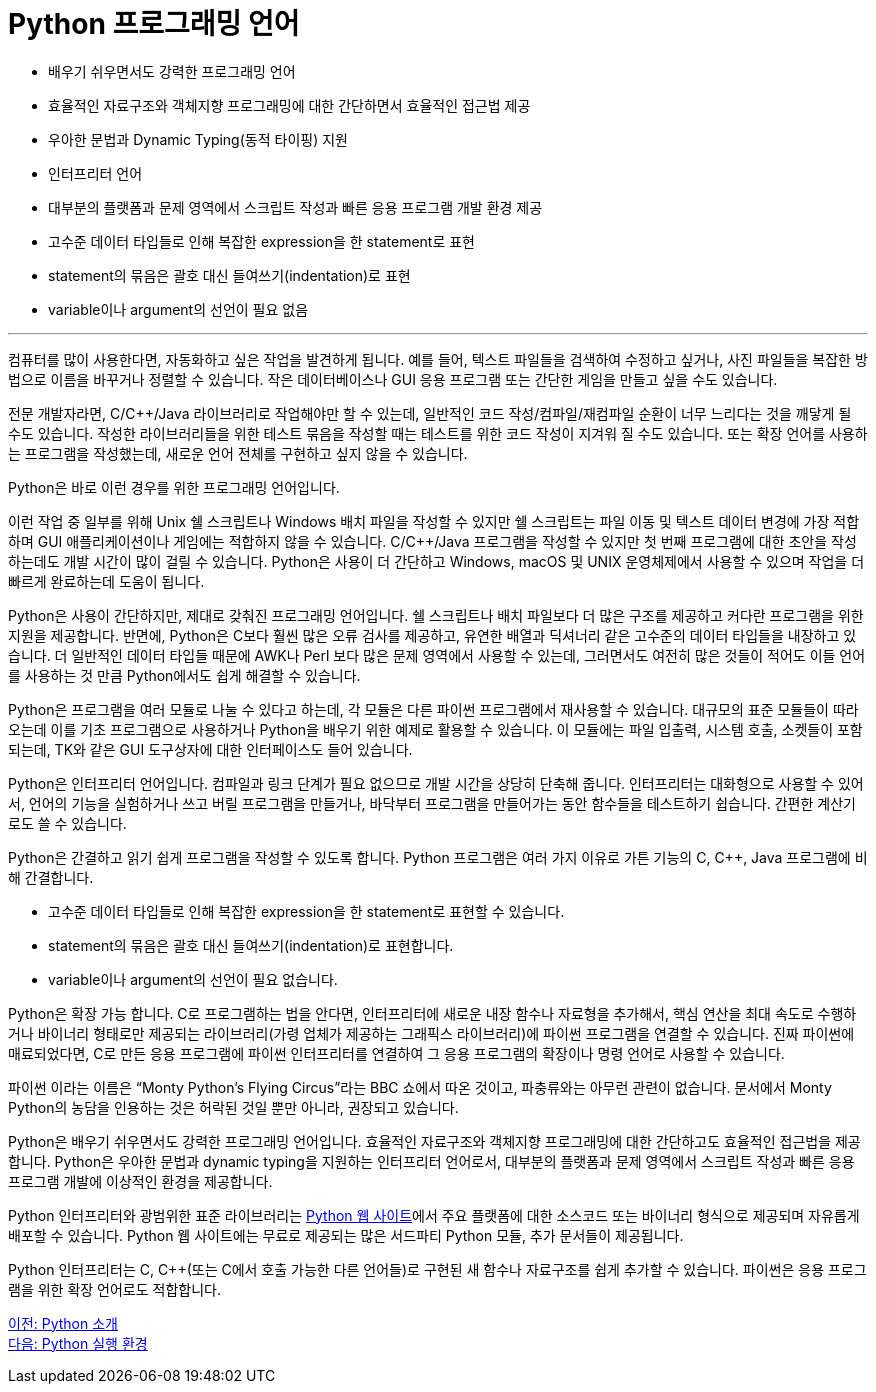 = Python 프로그래밍 언어

* 배우기 쉬우면서도 강력한 프로그래밍 언어
* 효율적인 자료구조와 객체지향 프로그래밍에 대한 간단하면서 효율적인 접근법 제공
* 우아한 문법과 Dynamic Typing(동적 타이핑) 지원
* 인터프리터 언어
* 대부분의 플랫폼과 문제 영역에서 스크립트 작성과 빠른 응용 프로그램 개발 환경 제공
* 고수준 데이터 타입들로 인해 복잡한 expression을 한 statement로 표현
* statement의 묶음은 괄호 대신 들여쓰기(indentation)로 표현
* variable이나 argument의 선언이 필요 없음

---

컴퓨터를 많이 사용한다면, 자동화하고 싶은 작업을 발견하게 됩니다. 예를 들어, 텍스트 파일들을 검색하여 수정하고 싶거나, 사진 파일들을 복잡한 방법으로 이름을 바꾸거나 정렬할 수 있습니다. 작은 데이터베이스나 GUI 응용 프로그램 또는 간단한 게임을 만들고 싶을 수도 있습니다.

전문 개발자라면, C/C++/Java 라이브러리로 작업해야만 할 수 있는데, 일반적인 코드 작성/컴파일/재컴파일 순환이 너무 느리다는 것을 깨닿게 될 수도 있습니다. 작성한 라이브러리들을 위한 테스트 묶음을 작성할 때는 테스트를 위한 코드 작성이 지겨워 질 수도 있습니다. 또는 확장 언어를 사용하는 프로그램을 작성했는데, 새로운 언어 전체를 구현하고 싶지 않을 수 있습니다.

Python은 바로 이런 경우를 위한 프로그래밍 언어입니다.

이런 작업 중 일부를 위해 Unix 쉘 스크립트나 Windows 배치 파일을 작성할 수 있지만 쉘 스크립트는 파일 이동 및 텍스트 데이터 변경에 가장 적합하며 GUI 애플리케이션이나 게임에는 적합하지 않을 수 있습니다. C/C++/Java 프로그램을 작성할 수 있지만 첫 번째 프로그램에 대한 초안을 작성하는데도 개발 시간이 많이 걸릴 수 있습니다. Python은 사용이 더 간단하고 Windows, macOS 및 UNIX 운영체제에서 사용할 수 있으며 작업을 더 빠르게 완료하는데 도움이 됩니다.

Python은 사용이 간단하지만, 제대로 갖춰진 프로그래밍 언어입니다. 쉘 스크립트나 배치 파일보다 더 많은 구조를 제공하고 커다란 프로그램을 위한 지원을 제공합니다. 반면에, Python은 C보다 훨씬 많은 오류 검사를 제공하고, 유연한 배열과 딕셔너리 같은 고수준의 데이터 타입들을 내장하고 있습니다. 더 일반적인 데이터 타입들 때문에 AWK나 Perl 보다 많은 문제 영역에서 사용할 수 있는데, 그러면서도 여전히 많은 것들이 적어도 이들 언어를 사용하는 것 만큼 Python에서도 쉽게 해결할 수 있습니다.

Python은 프로그램을 여러 모듈로 나눌 수 있다고 하는데, 각 모듈은 다른 파이썬 프로그램에서 재사용할 수 있습니다. 대규모의 표준 모듈들이 따라오는데 이를 기초 프로그램으로 사용하거나 Python을 배우기 위한 예제로 활용할 수 있습니다. 이 모듈에는 파일 입출력, 시스템 호출, 소켓들이 포함되는데, TK와 같은 GUI 도구상자에 대한 인터페이스도 들어 있습니다.

Python은 인터프리터 언어입니다. 컴파일과 링크 단계가 필요 없으므로 개발 시간을 상당히 단축해 줍니다. 인터프리터는 대화형으로 사용할 수 있어서, 언어의 기능을 실험하거나 쓰고 버릴 프로그램을 만들거나, 바닥부터 프로그램을 만들어가는 동안 함수들을 테스트하기 쉽습니다. 간편한 계산기로도 쓸 수 있습니다.

Python은 간결하고 읽기 쉽게 프로그램을 작성할 수 있도록 합니다. Python 프로그램은 여러 가지 이유로 가튼 기능의 C, C++, Java 프로그램에 비해 간결합니다.

* 고수준 데이터 타입들로 인해 복잡한 expression을 한 statement로 표현할 수 있습니다.
* statement의 묶음은 괄호 대신 들여쓰기(indentation)로 표현합니다.
* variable이나 argument의 선언이 필요 없습니다.

Python은 확장 가능 합니다. C로 프로그램하는 법을 안다면, 인터프리터에 새로운 내장 함수나 자료형을 추가해서, 핵심 연산을 최대 속도로 수행하거나 바이너리 형태로만 제공되는 라이브러리(가령 업체가 제공하는 그래픽스 라이브러리)에 파이썬 프로그램을 연결할 수 있습니다. 진짜 파이썬에 매료되었다면, C로 만든 응용 프로그램에 파이썬 인터프리터를 연결하여 그 응용 프로그램의 확장이나 명령 언어로 사용할 수 있습니다.

파이썬 이라는 이름은 “Monty Python's Flying Circus”라는 BBC 쇼에서 따온 것이고, 파충류와는 아무런 관련이 없습니다. 문서에서 Monty Python의 농담을 인용하는 것은 허락된 것일 뿐만 아니라, 권장되고 있습니다.

Python은 배우기 쉬우면서도 강력한 프로그래밍 언어입니다. 효율적인 자료구조와 객체지향 프로그래밍에 대한 간단하고도 효율적인 접근법을 제공합니다. Python은 우아한 문법과 dynamic typing을 지원하는 인터프리터 언어로서, 대부분의 플랫폼과 문제 영역에서 스크립트 작성과 빠른 응용 프로그램 개발에 이상적인 환경을 제공합니다.

Python 인터프리터와 광범위한 표준 라이브러리는 link:https://https://www.python.org/[Python 웹 사이트]에서 주요 플랫폼에 대한 소스코드 또는 바이너리 형식으로 제공되며 자유롭게 배포할 수 있습니다. Python 웹 사이트에는 무료로 제공되는 많은 서드파티 Python 모듈, 추가 문서들이 제공됩니다.

Python 인터프리터는 C, C++(또는 C에서 호출 가능한 다른 언어들)로 구현된 새 함수나 자료구조를 쉽게 추가할 수 있습니다. 파이썬은 응용 프로그램을 위한 확장 언어로도 적합합니다.

link:./03_introduction_to_python.adoc[이전: Python 소개] +
link:./05_python_runtime.adoc[다음: Python 실행 환경]